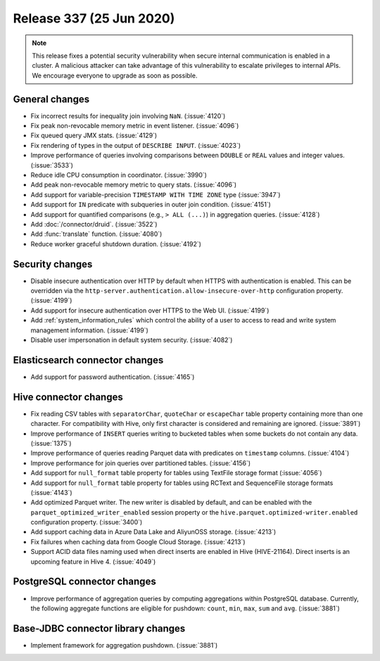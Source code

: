 =========================
Release 337 (25 Jun 2020)
=========================

.. Note:: This release fixes a potential security vulnerability when secure internal communication is enabled in a cluster. A malicious
   attacker can take advantage of this vulnerability to escalate privileges to internal APIs. We encourage everyone to upgrade as soon
   as possible.

General changes
---------------

* Fix incorrect results for inequality join involving ``NaN``. (:issue:`4120`)
* Fix peak non-revocable memory metric in event listener. (:issue:`4096`)
* Fix queued query JMX stats. (:issue:`4129`)
* Fix rendering of types in the output of ``DESCRIBE INPUT``. (:issue:`4023`)
* Improve performance of queries involving comparisons between ``DOUBLE`` or ``REAL`` values and integer values. (:issue:`3533`)
* Reduce idle CPU consumption in coordinator. (:issue:`3990`)
* Add peak non-revocable memory metric to query stats. (:issue:`4096`)
* Add support for variable-precision ``TIMESTAMP WITH TIME ZONE`` type (:issue:`3947`)
* Add support for ``IN`` predicate with subqueries in outer join condition. (:issue:`4151`)
* Add support for quantified comparisons (e.g., ``> ALL (...)``) in aggregation queries. (:issue:`4128`)
* Add :doc:`/connector/druid`. (:issue:`3522`)
* Add :func:`translate` function. (:issue:`4080`)
* Reduce worker graceful shutdown duration. (:issue:`4192`)

Security changes
----------------

* Disable insecure authentication over HTTP by default when HTTPS with authentication is enabled. This
  can be overridden via the ``http-server.authentication.allow-insecure-over-http`` configuration property. (:issue:`4199`)
* Add support for insecure authentication over HTTPS to the Web UI. (:issue:`4199`)
* Add :ref:`system_information_rules` which control the ability of a user to access to read and write system management information. (:issue:`4199`)
* Disable user impersonation in default system security. (:issue:`4082`)

Elasticsearch connector changes
-------------------------------

* Add support for password authentication. (:issue:`4165`)

Hive connector changes
----------------------

* Fix reading CSV tables with ``separatorChar``, ``quoteChar`` or ``escapeChar`` table property
  containing more than one character. For compatibility with Hive, only first character is considered
  and remaining are ignored. (:issue:`3891`)
* Improve performance of ``INSERT`` queries writing to bucketed tables when some buckets do not contain any data. (:issue:`1375`)
* Improve performance of queries reading Parquet data with predicates on ``timestamp`` columns. (:issue:`4104`)
* Improve performance for join queries over partitioned tables. (:issue:`4156`)
* Add support for ``null_format`` table property for tables using TextFile storage format (:issue:`4056`)
* Add support for ``null_format`` table property for tables using RCText and SequenceFile
  storage formats (:issue:`4143`)
* Add optimized Parquet writer. The new writer is disabled by default, and can be enabled with the
  ``parquet_optimized_writer_enabled`` session property or the ``hive.parquet.optimized-writer.enabled`` configuration
  property. (:issue:`3400`)
* Add support caching data in Azure Data Lake and AliyunOSS storage. (:issue:`4213`)
* Fix failures when caching data from Google Cloud Storage. (:issue:`4213`)
* Support ACID data files naming used when direct inserts are enabled in Hive (HIVE-21164).
  Direct inserts is an upcoming feature in Hive 4. (:issue:`4049`)

PostgreSQL connector changes
----------------------------

* Improve performance of aggregation queries by computing aggregations within PostgreSQL database.
  Currently, the following aggregate functions are eligible for pushdown:
  ``count``,  ``min``, ``max``, ``sum`` and ``avg``. (:issue:`3881`)

Base-JDBC connector library changes
-----------------------------------

* Implement framework for aggregation pushdown. (:issue:`3881`)
